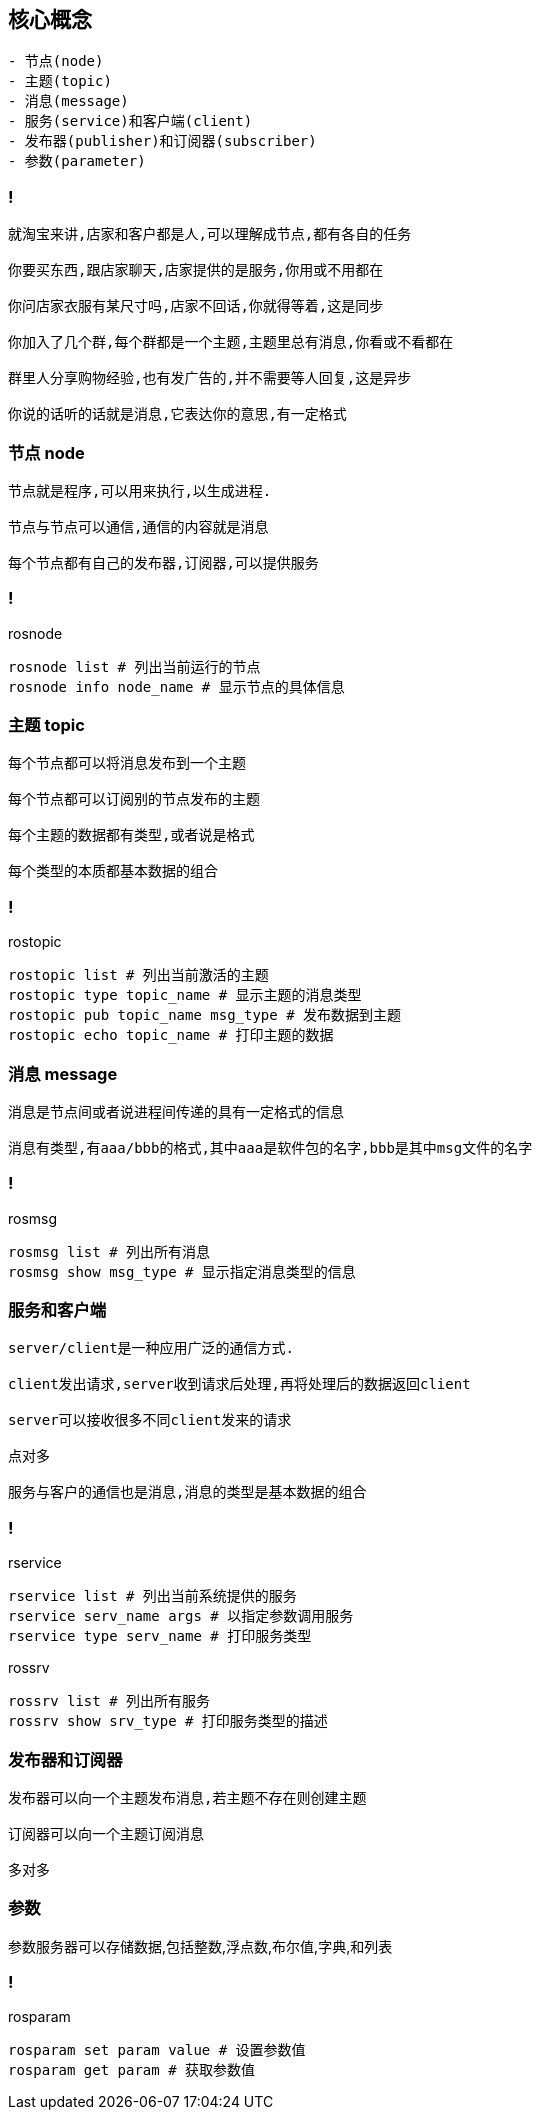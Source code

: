 == 核心概念

----
- 节点(node)
- 主题(topic)
- 消息(message)
- 服务(service)和客户端(client)
- 发布器(publisher)和订阅器(subscriber)
- 参数(parameter)
----

=== !

----
就淘宝来讲,店家和客户都是人,可以理解成节点,都有各自的任务

你要买东西,跟店家聊天,店家提供的是服务,你用或不用都在

你问店家衣服有某尺寸吗,店家不回话,你就得等着,这是同步

你加入了几个群,每个群都是一个主题,主题里总有消息,你看或不看都在

群里人分享购物经验,也有发广告的,并不需要等人回复,这是异步

你说的话听的话就是消息,它表达你的意思,有一定格式
----

=== 节点 node

----
节点就是程序,可以用来执行,以生成进程.

节点与节点可以通信,通信的内容就是消息

每个节点都有自己的发布器,订阅器,可以提供服务
----

=== !

.rosnode
[source, console]
----
rosnode list # 列出当前运行的节点
rosnode info node_name # 显示节点的具体信息
----

=== 主题 topic

----
每个节点都可以将消息发布到一个主题

每个节点都可以订阅别的节点发布的主题

每个主题的数据都有类型,或者说是格式

每个类型的本质都基本数据的组合
----

=== !

.rostopic
[source, console]
----
rostopic list # 列出当前激活的主题
rostopic type topic_name # 显示主题的消息类型
rostopic pub topic_name msg_type # 发布数据到主题
rostopic echo topic_name # 打印主题的数据
----

=== 消息 message

----
消息是节点间或者说进程间传递的具有一定格式的信息

消息有类型,有aaa/bbb的格式,其中aaa是软件包的名字,bbb是其中msg文件的名字
----

=== !

.rosmsg
[source, console]
----
rosmsg list # 列出所有消息
rosmsg show msg_type # 显示指定消息类型的信息
----

=== 服务和客户端

----
server/client是一种应用广泛的通信方式.

client发出请求,server收到请求后处理,再将处理后的数据返回client

server可以接收很多不同client发来的请求

点对多

服务与客户的通信也是消息,消息的类型是基本数据的组合
----

=== !

.rservice
[source,console]
----
rservice list # 列出当前系统提供的服务
rservice serv_name args # 以指定参数调用服务
rservice type serv_name # 打印服务类型
----

.rossrv
[source,console]
----
rossrv list # 列出所有服务
rossrv show srv_type # 打印服务类型的描述
----

=== 发布器和订阅器

----
发布器可以向一个主题发布消息,若主题不存在则创建主题

订阅器可以向一个主题订阅消息

多对多
----

=== 参数

参数服务器可以存储数据,包括整数,浮点数,布尔值,字典,和列表

=== !

.rosparam
[source,console]
----
rosparam set param value # 设置参数值
rosparam get param # 获取参数值
----

